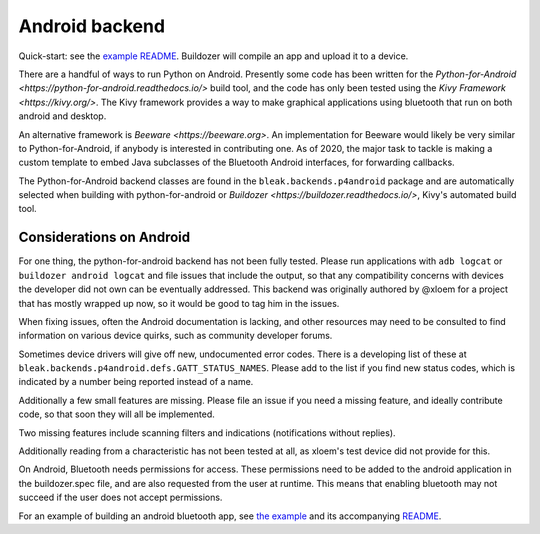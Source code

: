Android backend
===============

Quick-start: see the `example README <../../examples/kivy/README>`_.  Buildozer
will compile an app and upload it to a device.

There are a handful of ways to run Python on Android.  Presently some code has
been written for the `Python-for-Android <https://python-for-android.readthedocs.io/>`
build tool, and the code has only been tested using the `Kivy Framework <https://kivy.org/>`.
The Kivy framework provides a way to make graphical applications using
bluetooth that run on both android and desktop.

An alternative framework is `Beeware <https://beeware.org>`.  An implementation
for Beeware would likely be very similar to Python-for-Android, if anybody is
interested in contributing one.  As of 2020, the major task to tackle is making
a custom template to embed Java subclasses of the Bluetooth Android interfaces,
for forwarding callbacks.

The Python-for-Android backend classes are found in the
``bleak.backends.p4android`` package and are automatically selected when
building with python-for-android or `Buildozer <https://buildozer.readthedocs.io/>`,
Kivy's automated build tool.

Considerations on Android
-------------------------

For one thing, the python-for-android backend has not been fully tested.
Please run applications with ``adb logcat`` or ``buildozer android logcat`` and
file issues that include the output, so that any compatibility concerns with
devices the developer did not own can be eventually addressed.  This backend
was originally authored by @xloem for a project that has mostly wrapped up now,
so it would be good to tag him in the issues.

When fixing issues, often the Android documentation is lacking, and other
resources may need to be consulted to find information on various device
quirks, such as community developer forums.

Sometimes device drivers will give off new, undocumented error codes.
There is a developing list of these at ``bleak.backends.p4android.defs.GATT_STATUS_NAMES``.
Please add to the list if you find new status codes, which is indicated by a
number being reported instead of a name.

Additionally a few small features are missing.  Please file an issue if you
need a missing feature, and ideally contribute code, so that soon they will all
be implemented.

Two missing features include scanning filters and indications (notifications
without replies).

Additionally reading from a characteristic has not been tested at all, as xloem's
test device did not provide for this.

On Android, Bluetooth needs permissions for access.  These permissions need to
be added to the android application in the buildozer.spec file, and are also
requested from the user at runtime.  This means that enabling bluetooth may not
succeed if the user does not accept permissions.

For an example of building an android bluetooth app, see `the example <../../examples/kivy>`_
and its accompanying `README <../../examples/kivy/README>`_.

